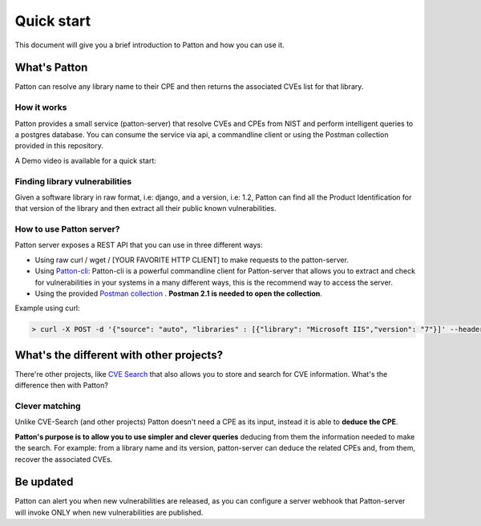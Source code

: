 Quick start
===========

This document will give you a brief introduction to Patton and how you can use it.

What's Patton
-------------

Patton can resolve any library name to their CPE and then returns the associated CVEs list for that library.

How it works
++++++++++++

Patton provides a small service (patton-server) that resolve CVEs and CPEs from NIST and perform intelligent queries to a postgres database. You can consume the service via api, a commandline client or using the Postman collection provided in this repository.

.. image:: _static/patton-diagram.png
   :alt: Patton diagram
   :align: center

A Demo video is available for a quick start:

.. image:: http://img.youtube.com/vi/g5pROiIQUzk/0.jpg
   :target: http://www.youtube.com/watch?v=g5pROiIQUzk
   :width: 80 %
   :scale: 50 %
   :alt: Patton demo
   :align: center

Finding library vulnerabilities
+++++++++++++++++++++++++++++++

Given a software library in raw format, i.e: django, and a version, i.e: 1.2, Patton can find all the Product Identification for that version of the library and then extract all their public known vulnerabilities.

How to use Patton server?
+++++++++++++++++++++++++

Patton server exposes a REST API that you can use in three different ways:

- Using raw curl / wget / [YOUR FAVORITE HTTP CLIENT] to make requests to the patton-server.
- Using `Patton-cli <https://github.com/bbva/patton/>`_: Patton-cli is a powerful commandline client for Patton-server that allows you to extract and check for vulnerabilities in your systems in a many different ways, this is the recommend way to access the server.
- Using the provided `Postman collection <_static/Patton.postman_collection.json>`_ . **Postman 2.1 is needed to open the collection**.

Example using curl:

.. code-block:: console

    > curl -X POST -d '{"source": "auto", "libraries" : [{"library": "Microsoft IIS","version": "7"}]' --header "Content-Type: application/json" http://my-patton-service.com

What's the different with other projects?
-----------------------------------------

There're other projects, like `CVE Search <https://github.com/cve-search/cve-search>`_ that also allows you to store and search for CVE information. What's the difference then with Patton?

Clever matching
+++++++++++++++

Unlike CVE-Search (and other projects) Patton doesn't need a CPE as its input, instead it is able to **deduce the CPE**.

**Patton's purpose is to allow you to use simpler and clever queries** deducing from them the information needed to make the search. For example: from a library name and its version, patton-server can deduce the related CPEs and, from them, recover the associated CVEs.

Be updated
----------

Patton can alert you when new vulnerabilities are released, as you can configure a server webhook that Patton-server will invoke ONLY when new vulnerabilities are published.
